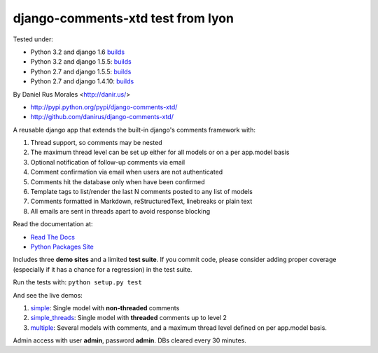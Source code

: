 django-comments-xtd test from lyon
===================

      
|downloads|_ |TravisCI|_

.. |TravisCI| image:: https://secure.travis-ci.org/danirus/django-comments-xtd.png?branch=master
.. _TravisCI: https://travis-ci.org/danirus/django-comments-xtd
.. |downloads| image:: https://pypip.in/d/django-comments-xtd/badge.png
        :target: https://pypi.python.org/pypi/django-comments-xtd
.. _downloads: https://pypi.python.org/pypi/django-comments-xtd

Tested under:

* Python 3.2 and django 1.6 `builds <http://buildbot.danir.us/builders/django-comments-xtd-py32dj16>`_
* Python 3.2 and django 1.5.5: `builds <http://buildbot.danir.us/builders/django-comments-xtd-py32dj15>`_
* Python 2.7 and django 1.5.5: `builds <http://buildbot.danir.us/builders/django-comments-xtd-py27dj15>`_
* Python 2.7 and django 1.4.10: `builds <http://buildbot.danir.us/builders/django-comments-xtd-py27dj14>`_

By Daniel Rus Morales <http://danir.us/>

* http://pypi.python.org/pypi/django-comments-xtd/
* http://github.com/danirus/django-comments-xtd/

A reusable django app that extends the built-in django's comments framework with:

1. Thread support, so comments may be nested
2. The maximum thread level can be set up either for all models or on a per app.model basis
3. Optional notification of follow-up comments via email
4. Comment confirmation via email when users are not authenticated
5. Comments hit the database only when have been confirmed
6. Template tags to list/render the last N comments posted to any list of models
7. Comments formatted in Markdown, reStructuredText, linebreaks or plain text
8. All emails are sent in threads apart to avoid response blocking

Read the documentation at:

* `Read The Docs`_
* `Python Packages Site`_

.. _`Read The Docs`: http://readthedocs.org/docs/django-comments-xtd/
.. _`Python Packages Site`: http://packages.python.org/django-comments-xtd/

Includes three **demo sites** and a limited **test suite**. If you commit code, please consider adding proper coverage (especially if it has a chance for a regression) in the test suite.

Run the tests with:  ``python setup.py test``

And see the live demos:

1. `simple <http://demos.danir.us/django-comments-xtd/simple/>`_: Single model with **non-threaded** comments
2. `simple_threads <http://demos.danir.us/django-comments-xtd/simple-threads/>`_: Single model with **threaded** comments up to level 2
3. `multiple <http://demos.danir.us/django-comments-xtd/multiple/>`_: Several models with comments, and a maximum thread level defined on per app.model basis.

Admin access with user **admin**, password **admin**. DBs cleared every 30 minutes.
